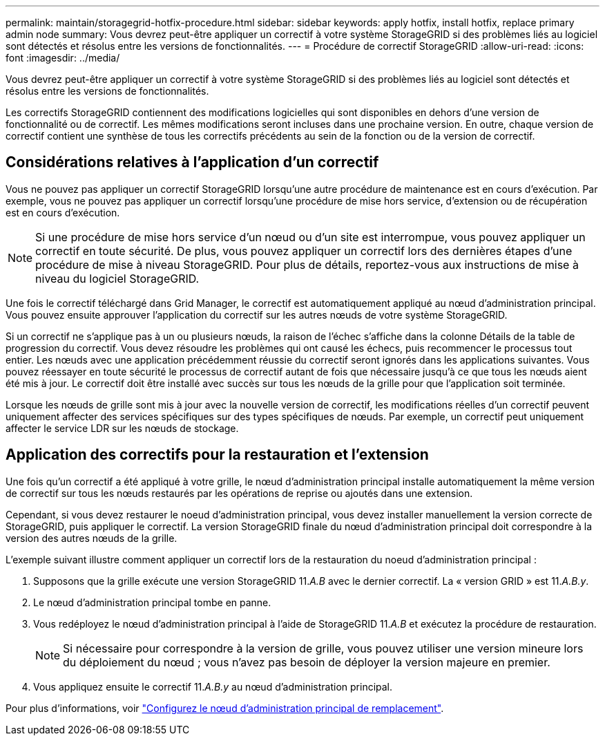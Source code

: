 ---
permalink: maintain/storagegrid-hotfix-procedure.html 
sidebar: sidebar 
keywords: apply hotfix, install hotfix, replace primary admin node 
summary: Vous devrez peut-être appliquer un correctif à votre système StorageGRID si des problèmes liés au logiciel sont détectés et résolus entre les versions de fonctionnalités. 
---
= Procédure de correctif StorageGRID
:allow-uri-read: 
:icons: font
:imagesdir: ../media/


[role="lead"]
Vous devrez peut-être appliquer un correctif à votre système StorageGRID si des problèmes liés au logiciel sont détectés et résolus entre les versions de fonctionnalités.

Les correctifs StorageGRID contiennent des modifications logicielles qui sont disponibles en dehors d'une version de fonctionnalité ou de correctif. Les mêmes modifications seront incluses dans une prochaine version. En outre, chaque version de correctif contient une synthèse de tous les correctifs précédents au sein de la fonction ou de la version de correctif.



== Considérations relatives à l'application d'un correctif

Vous ne pouvez pas appliquer un correctif StorageGRID lorsqu'une autre procédure de maintenance est en cours d'exécution. Par exemple, vous ne pouvez pas appliquer un correctif lorsqu'une procédure de mise hors service, d'extension ou de récupération est en cours d'exécution.


NOTE: Si une procédure de mise hors service d'un nœud ou d'un site est interrompue, vous pouvez appliquer un correctif en toute sécurité. De plus, vous pouvez appliquer un correctif lors des dernières étapes d'une procédure de mise à niveau StorageGRID. Pour plus de détails, reportez-vous aux instructions de mise à niveau du logiciel StorageGRID.

Une fois le correctif téléchargé dans Grid Manager, le correctif est automatiquement appliqué au nœud d'administration principal. Vous pouvez ensuite approuver l'application du correctif sur les autres nœuds de votre système StorageGRID.

Si un correctif ne s'applique pas à un ou plusieurs nœuds, la raison de l'échec s'affiche dans la colonne Détails de la table de progression du correctif. Vous devez résoudre les problèmes qui ont causé les échecs, puis recommencer le processus tout entier. Les nœuds avec une application précédemment réussie du correctif seront ignorés dans les applications suivantes. Vous pouvez réessayer en toute sécurité le processus de correctif autant de fois que nécessaire jusqu'à ce que tous les nœuds aient été mis à jour. Le correctif doit être installé avec succès sur tous les nœuds de la grille pour que l'application soit terminée.

Lorsque les nœuds de grille sont mis à jour avec la nouvelle version de correctif, les modifications réelles d'un correctif peuvent uniquement affecter des services spécifiques sur des types spécifiques de nœuds. Par exemple, un correctif peut uniquement affecter le service LDR sur les nœuds de stockage.



== Application des correctifs pour la restauration et l'extension

Une fois qu'un correctif a été appliqué à votre grille, le nœud d'administration principal installe automatiquement la même version de correctif sur tous les nœuds restaurés par les opérations de reprise ou ajoutés dans une extension.

Cependant, si vous devez restaurer le noeud d'administration principal, vous devez installer manuellement la version correcte de StorageGRID, puis appliquer le correctif. La version StorageGRID finale du nœud d'administration principal doit correspondre à la version des autres nœuds de la grille.

L'exemple suivant illustre comment appliquer un correctif lors de la restauration du noeud d'administration principal :

. Supposons que la grille exécute une version StorageGRID 11._A.B_ avec le dernier correctif. La « version GRID » est 11._A.B.y_.
. Le nœud d'administration principal tombe en panne.
. Vous redéployez le nœud d'administration principal à l'aide de StorageGRID 11._A.B_ et exécutez la procédure de restauration.
+

NOTE: Si nécessaire pour correspondre à la version de grille, vous pouvez utiliser une version mineure lors du déploiement du nœud ; vous n'avez pas besoin de déployer la version majeure en premier.

. Vous appliquez ensuite le correctif 11._A.B.y_ au nœud d'administration principal.


Pour plus d'informations, voir link:configuring-replacement-primary-admin-node.html["Configurez le nœud d'administration principal de remplacement"].
